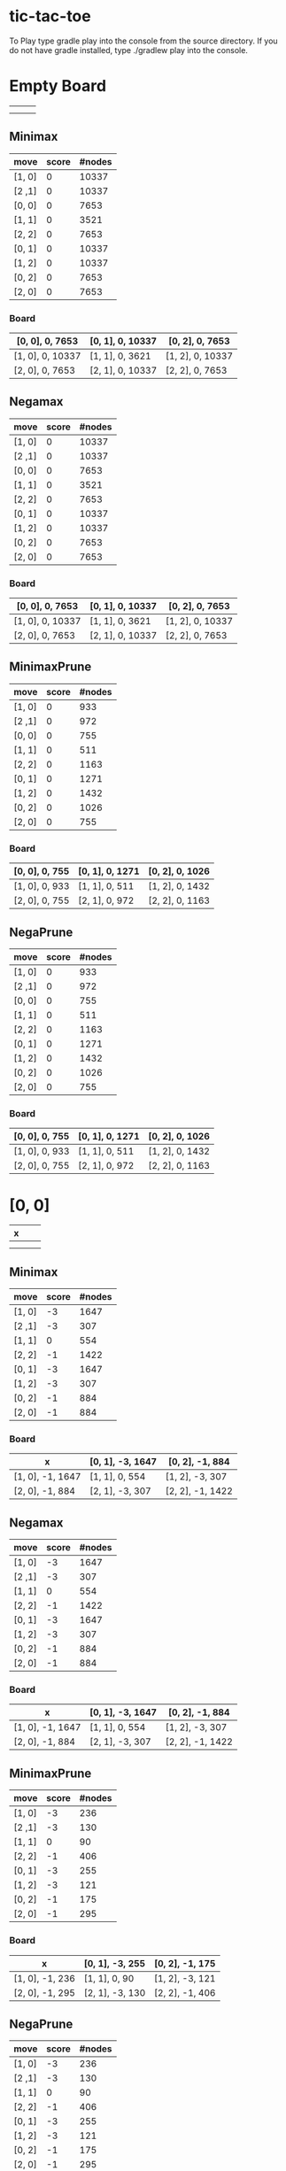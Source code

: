 * tic-tac-toe
  To Play type gradle play into the console from the source directory. If you do not have gradle installed, type ./gradlew play into the console.
* Empty Board
  |   |   |   |
  |---+---+---|
  |   |   |   |
  |---+---+---|
  |   |   |   |

** Minimax
    | move   | score | #nodes |
    |--------+-------+--------|
    | [1, 0] |     0 |  10337 |
    | [2 ,1] |     0 |  10337 |
    | [0, 0] |     0 |   7653 |
    | [1, 1] |     0 |   3521 |
    | [2, 2] |     0 |   7653 |
    | [0, 1] |     0 |  10337 |
    | [1, 2] |     0 |  10337 |
    | [0, 2] |     0 |   7653 |
    | [2, 0] |     0 |   7653 |
*** Board
     | [0, 0], 0, 7653  | [0, 1], 0, 10337 | [0, 2], 0, 7653  |
     |------------------+------------------+------------------|
     | [1, 0], 0, 10337 | [1, 1], 0, 3621  | [1, 2], 0, 10337 |
     |------------------+------------------+------------------|
     | [2, 0], 0, 7653  | [2, 1], 0, 10337 | [2, 2], 0, 7653  |
** Negamax
    | move   | score | #nodes |
    |--------+-------+--------|
    | [1, 0] |     0 |  10337 |
    | [2 ,1] |     0 |  10337 |
    | [0, 0] |     0 |   7653 |
    | [1, 1] |     0 |   3521 |
    | [2, 2] |     0 |   7653 |
    | [0, 1] |     0 |  10337 |
    | [1, 2] |     0 |  10337 |
    | [0, 2] |     0 |   7653 |
    | [2, 0] |     0 |   7653 |
*** Board
     | [0, 0], 0, 7653  | [0, 1], 0, 10337 | [0, 2], 0, 7653  |
     |------------------+------------------+------------------|
     | [1, 0], 0, 10337 | [1, 1], 0, 3621  | [1, 2], 0, 10337 |
     |------------------+------------------+------------------|
     | [2, 0], 0, 7653  | [2, 1], 0, 10337 | [2, 2], 0, 7653  |
** MinimaxPrune
    | move   | score | #nodes |
    |--------+-------+--------|
    | [1, 0] |     0 |    933 |
    | [2 ,1] |     0 |    972 |
    | [0, 0] |     0 |    755 |
    | [1, 1] |     0 |    511 |
    | [2, 2] |     0 |   1163 |
    | [0, 1] |     0 |   1271 |
    | [1, 2] |     0 |   1432 |
    | [0, 2] |     0 |   1026 |
    | [2, 0] |     0 |    755 |
*** Board
     | [0, 0], 0, 755 | [0, 1], 0, 1271 | [0, 2], 0, 1026 |
     |----------------+-----------------+-----------------|
     | [1, 0], 0, 933 | [1, 1], 0, 511  | [1, 2], 0, 1432 |
     |----------------+-----------------+-----------------|
     | [2, 0], 0, 755 | [2, 1], 0, 972  | [2, 2], 0, 1163 |
** NegaPrune
    | move   | score | #nodes |
    |--------+-------+--------|
    | [1, 0] |     0 |    933 |
    | [2 ,1] |     0 |    972 |
    | [0, 0] |     0 |    755 |
    | [1, 1] |     0 |    511 |
    | [2, 2] |     0 |   1163 |
    | [0, 1] |     0 |   1271 |
    | [1, 2] |     0 |   1432 |
    | [0, 2] |     0 |   1026 |
    | [2, 0] |     0 |    755 |
*** Board
     | [0, 0], 0, 755 | [0, 1], 0, 1271 | [0, 2], 0, 1026 |
     |----------------+-----------------+-----------------|
     | [1, 0], 0, 933 | [1, 1], 0, 511  | [1, 2], 0, 1432 |
     |----------------+-----------------+-----------------|
     | [2, 0], 0, 755 | [2, 1], 0, 972  | [2, 2], 0, 1163 |
* [0, 0]
  | x |   |   |
  |---+---+---|
  |   |   |   |
  |---+---+---|
  |   |   |   |
** Minimax
    | move   | score | #nodes |
    |--------+-------+--------|
    | [1, 0] |    -3 |   1647 |
    | [2 ,1] |    -3 |    307 |
    | [1, 1] |     0 |    554 |
    | [2, 2] |    -1 |   1422 |
    | [0, 1] |    -3 |   1647 |
    | [1, 2] |    -3 |    307 |
    | [0, 2] |    -1 |    884 |
    | [2, 0] |    -1 |    884 |
*** Board
     | x                | [0, 1], -3, 1647 | [0, 2], -1, 884  |
     |------------------+------------------+------------------|
     | [1, 0], -1, 1647 | [1, 1], 0, 554   | [1, 2], -3, 307  |
     |------------------+------------------+------------------|
     | [2, 0], -1, 884  | [2, 1], -3, 307  | [2, 2], -1, 1422 |
** Negamax
    | move   | score | #nodes |
    |--------+-------+--------|
    | [1, 0] |    -3 |   1647 |
    | [2 ,1] |    -3 |    307 |
    | [1, 1] |     0 |    554 |
    | [2, 2] |    -1 |   1422 |
    | [0, 1] |    -3 |   1647 |
    | [1, 2] |    -3 |    307 |
    | [0, 2] |    -1 |    884 |
    | [2, 0] |    -1 |    884 |
*** Board
     | x                | [0, 1], -3, 1647 | [0, 2], -1, 884  |
     |------------------+------------------+------------------|
     | [1, 0], -1, 1647 | [1, 1], 0, 554   | [1, 2], -3, 307  |
     |------------------+------------------+------------------|
     | [2, 0], -1, 884  | [2, 1], -3, 307  | [2, 2], -1, 1422 |
** MinimaxPrune
    | move   | score | #nodes |
    |--------+-------+--------|
    | [1, 0] |    -3 |    236 |
    | [2 ,1] |    -3 |    130 |
    | [1, 1] |     0 |     90 |
    | [2, 2] |    -1 |    406 |
    | [0, 1] |    -3 |    255 |
    | [1, 2] |    -3 |    121 |
    | [0, 2] |    -1 |    175 |
    | [2, 0] |    -1 |    295 |
*** Board
     | x               | [0, 1], -3, 255 | [0, 2], -1, 175 |
     |-----------------+-----------------+-----------------|
     | [1, 0], -1, 236 | [1, 1], 0, 90   | [1, 2], -3, 121 |
     |-----------------+-----------------+-----------------|
     | [2, 0], -1, 295 | [2, 1], -3, 130 | [2, 2], -1, 406 |
** NegaPrune
    | move   | score | #nodes |
    |--------+-------+--------|
    | [1, 0] |    -3 |    236 |
    | [2 ,1] |    -3 |    130 |
    | [1, 1] |     0 |     90 |
    | [2, 2] |    -1 |    406 |
    | [0, 1] |    -3 |    255 |
    | [1, 2] |    -3 |    121 |
    | [0, 2] |    -1 |    175 |
    | [2, 0] |    -1 |    295 |
*** Board
     | x               | [0, 1], -3, 255 | [0, 2], -1, 175 |
     |-----------------+-----------------+-----------------|
     | [1, 0], -1, 236 | [1, 1], 0, 90   | [1, 2], -3, 121 |
     |-----------------+-----------------+-----------------|
     | [2, 0], -1, 295 | [2, 1], -3, 130 | [2, 2], -1, 406 |
